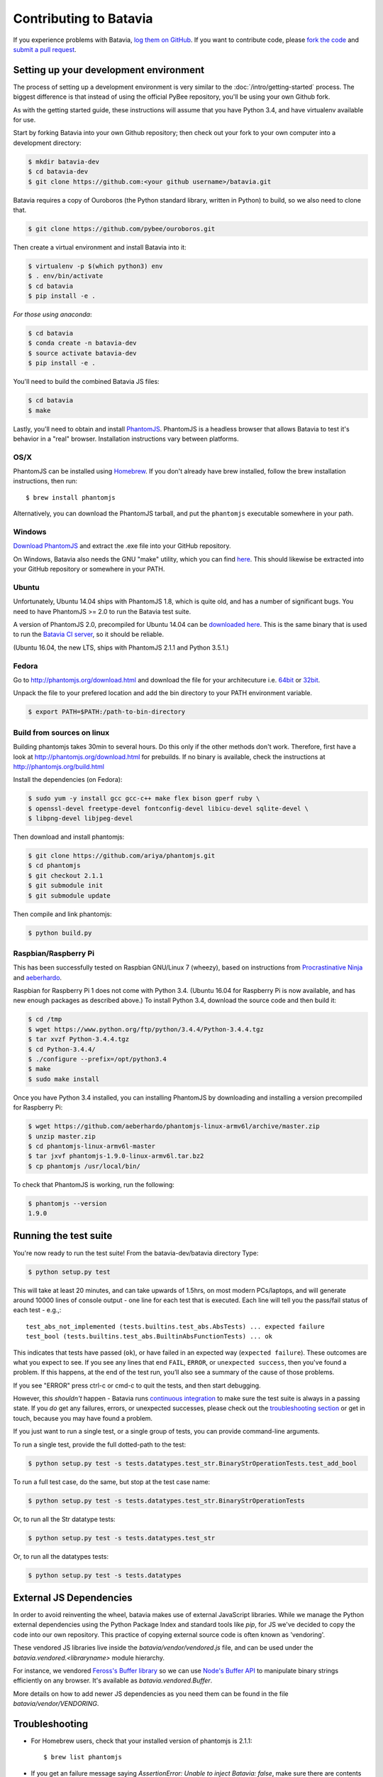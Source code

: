 Contributing to Batavia
=======================

If you experience problems with Batavia, `log them on GitHub`_. If you want to contribute code, please `fork the code`_ and `submit a pull request`_.

.. _log them on Github: https://github.com/pybee/batavia/issues
.. _fork the code: https://github.com/pybee/batavia
.. _submit a pull request: https://github.com/pybee/batavia/pulls


Setting up your development environment
---------------------------------------

The process of setting up a development environment is very similar to
the :doc:`/intro/getting-started` process. The biggest difference is that
instead of using the official PyBee repository, you'll be using your own
Github fork.

As with the getting started guide, these instructions will assume that you
have Python 3.4, and have virtualenv available for use.

Start by forking Batavia into your own Github repository; then
check out your fork to your own computer into a development directory:

.. code-block:: bash

    $ mkdir batavia-dev
    $ cd batavia-dev
    $ git clone https://github.com:<your github username>/batavia.git

Batavia requires a copy of Ouroboros (the Python standard library, written in Python) to build, so we also need to clone that.

.. code-block:: bash

    $ git clone https://github.com/pybee/ouroboros.git

Then create a virtual environment and install Batavia into it:

.. code-block:: bash

    $ virtualenv -p $(which python3) env
    $ . env/bin/activate
    $ cd batavia
    $ pip install -e .

*For those using anaconda*:

.. code-block:: bash

    $ cd batavia
    $ conda create -n batavia-dev
    $ source activate batavia-dev
    $ pip install -e .

You'll need to build the combined Batavia JS files:

.. code-block:: bash

    $ cd batavia
    $ make

Lastly, you'll need to obtain and install `PhantomJS`_. PhantomJS is a
headless browser that allows Batavia to test it's behavior in a "real"
browser. Installation instructions vary between platforms.

.. _PhantomJS: http://phantomjs.org

OS/X
~~~~

PhantomJS can be installed using `Homebrew`_. If you don't already have brew
installed, follow the brew installation instructions, then run::

    $ brew install phantomjs

Alternatively, you can download the PhantomJS tarball, and put the
``phantomjs`` executable somewhere in your path.

.. _Homebrew: http://brew.sh

Windows
~~~~~~~~~~~

`Download PhantomJS <http://phantomjs.org/download.html>`__ and extract
the .exe file into your GitHub repository.

On Windows, Batavia also needs the GNU "make" utility, which you can
find `here <http://www.equation.com/servlet/equation.cmd?fa=make>`__.
This should likewise be extracted into your GitHub repository or
somewhere in your PATH.

Ubuntu
~~~~~~

Unfortunately, Ubuntu 14.04 ships with PhantomJS 1.8, which is quite old, and
has a number of significant bugs. You need to have PhantomJS >= 2.0 to run the
Batavia test suite.

A version of PhantomJS 2.0, precompiled for Ubuntu 14.04 can be `downloaded
here`_. This is the same binary that is used to run the `Batavia CI server`_,
so it should be reliable.

(Ubuntu 16.04, the new LTS, ships with PhantomJS 2.1.1 and Python 3.5.1.)

.. _downloaded here: https://s3.amazonaws.com/travis-phantomjs/phantomjs-2.0.0-ubuntu-14.04.tar.bz2
.. _Batavia CI server: https://travis-ci.org/pybee/batavia


Fedora
~~~~~~

Go to http://phantomjs.org/download.html and download the file for your architecuture
i.e. `64bit`_ or `32bit`_.

.. _64bit: https://bitbucket.org/ariya/phantomjs/downloads/phantomjs-2.1.1-linux-x86_64.tar.bz2
.. _32bit: https://bitbucket.org/ariya/phantomjs/downloads/phantomjs-2.1.1-linux-i686.tar.bz2

Unpack the file to your prefered location and add the bin directory to your PATH environment variable.

.. code-block:: bash

	$ export PATH=$PATH:/path-to-bin-directory



Build from sources on linux
~~~~~~~~~~~~~~~~~~~~~~~~~~~~

Building phantomjs takes 30min to several hours. Do this only if the other methods don't work.
Therefore, first have a look at http://phantomjs.org/download.html for prebuilds.
If no binary is available, check the instructions at http://phantomjs.org/build.html

Install the dependencies (on Fedora):

.. code-block:: bash

	$ sudo yum -y install gcc gcc-c++ make flex bison gperf ruby \
  	$ openssl-devel freetype-devel fontconfig-devel libicu-devel sqlite-devel \
  	$ libpng-devel libjpeg-devel



Then download and install phantomjs:

.. code-block:: bash

	$ git clone https://github.com/ariya/phantomjs.git
	$ cd phantomjs
	$ git checkout 2.1.1
	$ git submodule init
	$ git submodule update

Then compile and link phantomjs:

.. code-block:: bash

	$ python build.py

Raspbian/Raspberry Pi
~~~~~~~~~~~~~~~~~~~~~

This has been successfully tested on Raspbian GNU/Linux 7 (wheezy), based on
instructions from `Procrastinative Ninja`_ and `aeberhardo`_.

Raspbian for Raspberry Pi 1 does not come with Python 3.4.  (Ubuntu 16.04 for Raspberry
Pi is now available, and has new enough packages as described above.) To install Python
3.4, download the source code and then build it:

.. code-block:: bash

	$ cd /tmp
	$ wget https://www.python.org/ftp/python/3.4.4/Python-3.4.4.tgz
	$ tar xvzf Python-3.4.4.tgz
	$ cd Python-3.4.4/
	$ ./configure --prefix=/opt/python3.4
	$ make
	$ sudo make install

Once you have Python 3.4 installed, you can installing PhantomJS by
downloading and installing a version precompiled for Raspberry Pi:

.. code-block:: bash

    $ wget https://github.com/aeberhardo/phantomjs-linux-armv6l/archive/master.zip
    $ unzip master.zip
    $ cd phantomjs-linux-armv6l-master
    $ tar jxvf phantomjs-1.9.0-linux-armv6l.tar.bz2
    $ cp phantomjs /usr/local/bin/

To check that PhantomJS is working, run the following:

.. code-block:: bash

    $ phantomjs --version
    1.9.0

.. _Procrastinative Ninja: https://procrastinative.ninja/2014/07/20/install-python34-on-raspberry-pi
.. _aeberhardo: https://github.com/aeberhardo/phantomjs-linux-armv6l

Running the test suite
----------------------

You're now ready to run the test suite! From the batavia-dev/batavia directory Type:

.. code-block:: bash

    $ python setup.py test

This will take at least 20 minutes, and can take upwards of 1.5hrs, on most modern PCs/laptops,
and will generate around 10000 lines of console output - one line for each test that is executed.
Each line will tell you the pass/fail status of each test - e.g.,::

    test_abs_not_implemented (tests.builtins.test_abs.AbsTests) ... expected failure
    test_bool (tests.builtins.test_abs.BuiltinAbsFunctionTests) ... ok

This indicates that tests have passed (``ok``), or have failed in an expected
way (``expected failure``). These outcomes are what you expect to see. If you
see any lines that end ``FAIL``, ``ERROR``, or ``unexpected success``, then
you've found a problem. If this happens, at the end of the test run, you’ll
also see a summary of the cause of those problems.

If you see "ERROR" press ctrl-c or cmd-c to quit the tests, and then start debugging.

However, this *shouldn't* happen - Batavia runs `continuous integration`_ to
make sure the test suite is always in a passing state. If you *do* get any
failures, errors, or unexpected successes, please check out the `troubleshooting section <#troubleshooting>`_ or get in touch, because you
may have found a problem.

.. _continuous integration: https://travis-ci.org/pybee/batavia

If you just want to run a single test, or a single group of tests, you can provide command-line arguments.

To run a single test, provide the full dotted-path to the test:

.. code-block:: bash

    $ python setup.py test -s tests.datatypes.test_str.BinaryStrOperationTests.test_add_bool

To run a full test case, do the same, but stop at the test case name:

.. code-block:: bash

    $ python setup.py test -s tests.datatypes.test_str.BinaryStrOperationTests

Or, to run all the Str datatype tests:

.. code-block:: bash

    $ python setup.py test -s tests.datatypes.test_str

Or, to run all the datatypes tests:

.. code-block:: bash

    $ python setup.py test -s tests.datatypes

External JS Dependencies
------------------------

In order to avoid reinventing the wheel, batavia makes use of external JavaScript libraries. While we manage the Python external dependencies using the Python Package Index and standard tools like `pip`, for JS we've decided to copy the code into our own repository. This practice of copying external source code is often known as 'vendoring'.


These vendored JS libraries live inside the `batavia/vendor/vendored.js` file, and can be used under the `batavia.vendored.<libraryname>` module hierarchy.

For instance, we vendored `Feross's Buffer library`_ so we can use `Node's Buffer API`_ to manipulate binary strings efficiently on any browser. It's available as `batavia.vendored.Buffer`.

.. _Feross's Buffer library: https://github.com/feross/buffer
.. _Node's Buffer API: https://nodejs.org/api/buffer.html

More details on how to add newer JS dependencies as you need them can be found in the file `batavia/vendor/VENDORING`.

Troubleshooting
---------------

- For Homebrew users, check that your installed version of phantomjs is 2.1.1::

    $ brew list phantomjs

- If you get an failure message saying `AssertionError: Unable to inject Batavia: false`, make sure there are contents in `batavia.min.js`. If the file is empty, run the following commands and run the test suite again:

  .. code-block:: bash

    $ pip install jsmin
    $ make clean
    $ make
    $ python setup.py test

- If you copied the main Batavia code a while ago, please make sure your forked branch is up to date with the original branch. To do this:

  - set your upstream remote::

    $ git remote add upstream https://github.com/pybee/batavia.git

  - make sure you have the latest changes from upstream::

    $ git fetch upstream

  - rebase your **master** branch to **upstream** before pushing to GitHub and submitting a pull request::

    $ git rebase upstream/master
